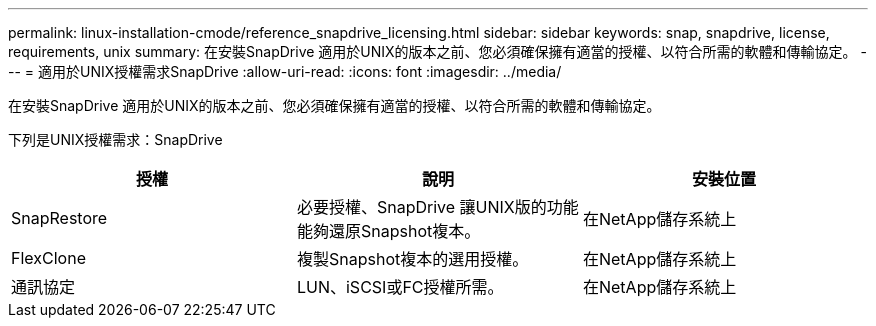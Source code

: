 ---
permalink: linux-installation-cmode/reference_snapdrive_licensing.html 
sidebar: sidebar 
keywords: snap, snapdrive, license, requirements, unix 
summary: 在安裝SnapDrive 適用於UNIX的版本之前、您必須確保擁有適當的授權、以符合所需的軟體和傳輸協定。 
---
= 適用於UNIX授權需求SnapDrive
:allow-uri-read: 
:icons: font
:imagesdir: ../media/


[role="lead"]
在安裝SnapDrive 適用於UNIX的版本之前、您必須確保擁有適當的授權、以符合所需的軟體和傳輸協定。

下列是UNIX授權需求：SnapDrive

|===
| 授權 | 說明 | 安裝位置 


 a| 
SnapRestore
 a| 
必要授權、SnapDrive 讓UNIX版的功能能夠還原Snapshot複本。
 a| 
在NetApp儲存系統上



 a| 
FlexClone
 a| 
複製Snapshot複本的選用授權。
 a| 
在NetApp儲存系統上



 a| 
通訊協定
 a| 
LUN、iSCSI或FC授權所需。
 a| 
在NetApp儲存系統上

|===